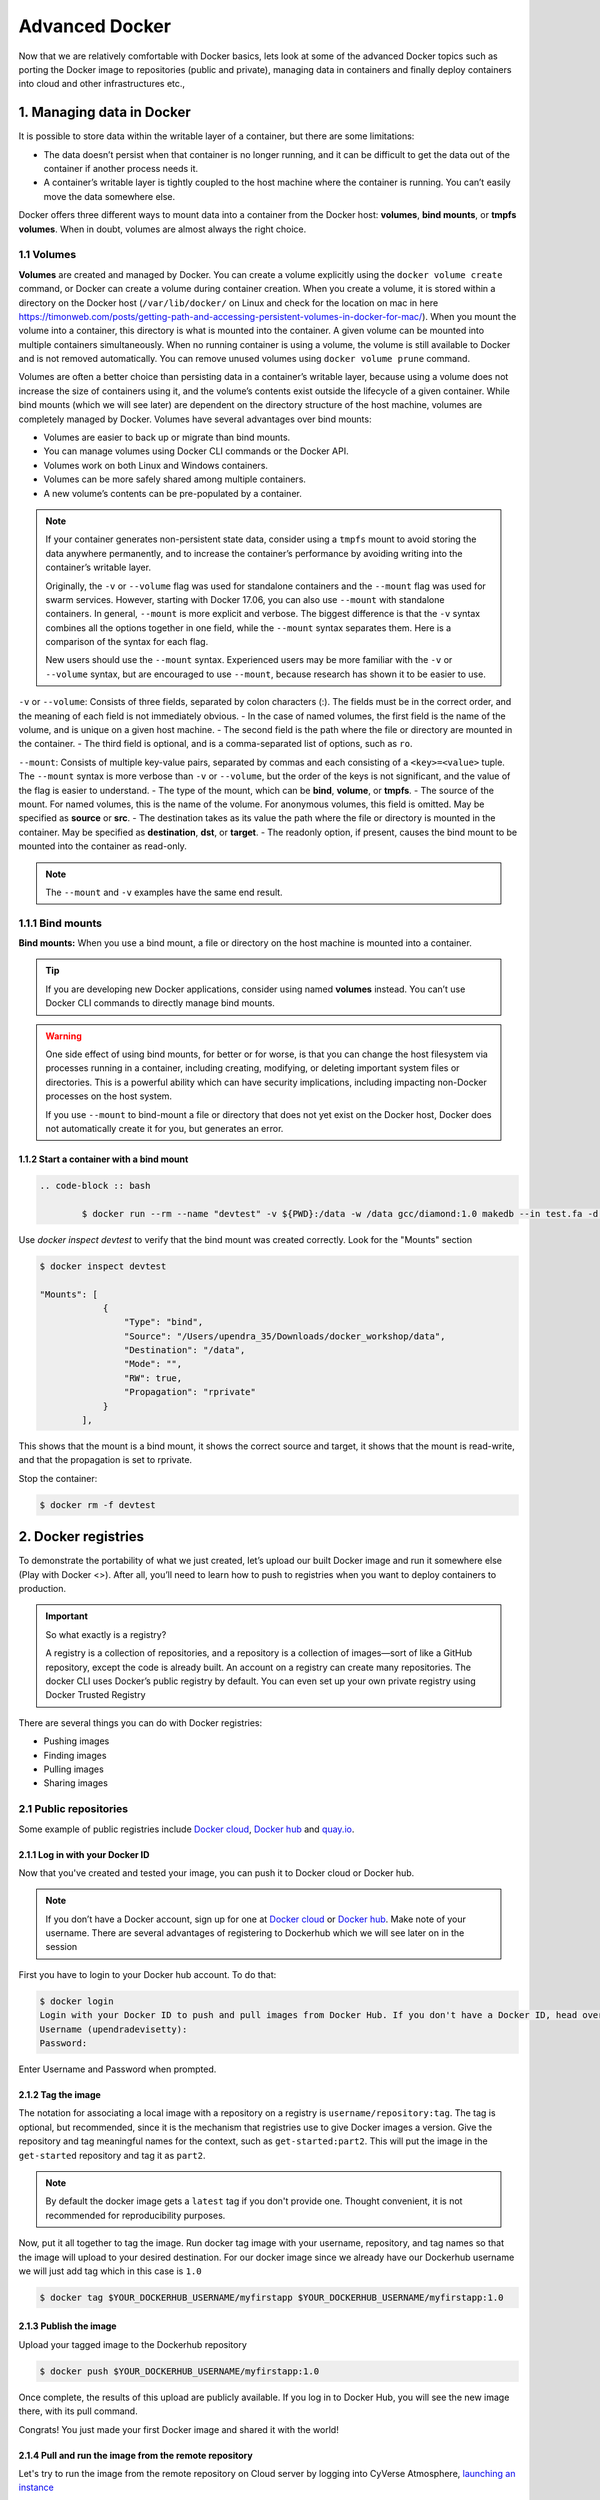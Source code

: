 **Advanced Docker**
-------------------

Now that we are relatively comfortable with Docker basics, lets look at some of the advanced Docker topics such as porting the Docker image to repositories (public and private), managing data in containers and finally deploy containers into cloud and other infrastructures etc.,

1. Managing data in Docker
==========================

It is possible to store data within the writable layer of a container, but there are some limitations:

- The data doesn’t persist when that container is no longer running, and it can be difficult to get the data out of the container if another process needs it.

- A container’s writable layer is tightly coupled to the host machine where the container is running. You can’t easily move the data somewhere else.

Docker offers three different ways to mount data into a container from the Docker host: **volumes**, **bind mounts**, or **tmpfs volumes**. When in doubt, volumes are almost always the right choice.

1.1 Volumes 
~~~~~~~~~~~

**Volumes** are created and managed by Docker. You can create a volume explicitly using the ``docker volume create`` command, or Docker can create a volume during container creation. When you create a volume, it is stored within a directory on the Docker host (``/var/lib/docker/`` on Linux and check for the location on mac in here https://timonweb.com/posts/getting-path-and-accessing-persistent-volumes-in-docker-for-mac/). When you mount the volume into a container, this directory is what is mounted into the container. A given volume can be mounted into multiple containers simultaneously. When no running container is using a volume, the volume is still available to Docker and is not removed automatically. You can remove unused volumes using ``docker volume prune`` command. 

|volumes|

Volumes are often a better choice than persisting data in a container’s writable layer, because using a volume does not increase the size of containers using it, and the volume’s contents exist outside the lifecycle of a given container. While bind mounts (which we will see later) are dependent on the directory structure of the host machine, volumes are completely managed by Docker. Volumes have several advantages over bind mounts:

- Volumes are easier to back up or migrate than bind mounts.
- You can manage volumes using Docker CLI commands or the Docker API.
- Volumes work on both Linux and Windows containers.
- Volumes can be more safely shared among multiple containers.
- A new volume’s contents can be pre-populated by a container.

.. Note::

	If your container generates non-persistent state data, consider using a ``tmpfs`` mount to avoid storing the data anywhere permanently, and to increase the container’s performance by avoiding writing into the container’s writable layer.

	Originally, the ``-v`` or ``--volume`` flag was used for standalone containers and the ``--mount`` flag was used for swarm services. However, starting with Docker 17.06, you can also use ``--mount`` with standalone containers. In general, ``--mount`` is more explicit and verbose. The biggest difference is that the ``-v`` syntax combines all the options together in one field, while the ``--mount`` syntax separates them. Here is a comparison of the syntax for each flag.

 	New users should use the ``--mount`` syntax. Experienced users may be more familiar with the ``-v`` or ``--volume`` syntax, but are encouraged to use ``--mount``, because research has shown it to be easier to use.

``-v`` or ``--volume``: Consists of three fields, separated by colon characters (:). The fields must be in the correct order, and the meaning of each field is not immediately obvious.
- In the case of named volumes, the first field is the name of the volume, and is unique on a given host machine.
- The second field is the path where the file or directory are mounted in the container.
- The third field is optional, and is a comma-separated list of options, such as ``ro``.

``--mount``: Consists of multiple key-value pairs, separated by commas and each consisting of a ``<key>=<value>`` tuple. The ``--mount`` syntax is more verbose than ``-v`` or ``--volume``, but the order of the keys is not significant, and the value of the flag is easier to understand.
- The type of the mount, which can be **bind**, **volume**, or **tmpfs**.
- The source of the mount. For named volumes, this is the name of the volume. For anonymous volumes, this field is omitted. May be specified as **source** or **src**.
- The destination takes as its value the path where the file or directory is mounted in the container. May be specified as **destination**, **dst**, or **target**.
- The readonly option, if present, causes the bind mount to be mounted into the container as read-only.

.. Note::

	The ``--mount`` and ``-v`` examples have the same end result.

1.1.1 Bind mounts
~~~~~~~~~~~~~~~~~

**Bind mounts:** When you use a bind mount, a file or directory on the host machine is mounted into a container. 

.. tip::

	If you are developing new Docker applications, consider using named **volumes** instead. You can’t use Docker CLI commands to directly manage bind mounts.

|bind_mount|

.. Warning:: 

	One side effect of using bind mounts, for better or for worse, is that you can change the host filesystem via processes running in a container, including creating, modifying, or deleting important system files or directories. This is a powerful ability which can have security implications, including impacting non-Docker processes on the host system.

	If you use ``--mount`` to bind-mount a file or directory that does not yet exist on the Docker host, Docker does not automatically create it for you, but generates an error.

1.1.2 Start a container with a bind mount
^^^^^^^^^^^^^^^^^^^^^^^^^^^^^^^^^^^^^^^^^

.. code-block:: bash

	.. code-block :: bash

		$ docker run --rm --name "devtest" -v ${PWD}:/data -w /data gcc/diamond:1.0 makedb --in test.fa -d nr

Use `docker inspect devtest` to verify that the bind mount was created correctly. Look for the "Mounts" section

.. code-block::

	$ docker inspect devtest

	"Mounts": [
	            {
	                "Type": "bind",
	                "Source": "/Users/upendra_35/Downloads/docker_workshop/data",
	                "Destination": "/data",
	                "Mode": "",
	                "RW": true,
	                "Propagation": "rprivate"
	            }
	        ],

This shows that the mount is a bind mount, it shows the correct source and target, it shows that the mount is read-write, and that the propagation is set to rprivate.

Stop the container:

.. code-block:: bash

	$ docker rm -f devtest

2. Docker registries
====================

To demonstrate the portability of what we just created, let’s upload our built Docker image and run it somewhere else (Play with Docker <>). After all, you’ll need to learn how to push to registries when you want to deploy containers to production.

.. important::

	So what exactly is a registry?

	A registry is a collection of repositories, and a repository is a collection of images—sort of like a GitHub repository, except the code is already built. An account on a registry can create many repositories. The docker CLI uses Docker’s public registry by default. You can even set up your own private registry using Docker Trusted Registry

There are several things you can do with Docker registries:

- Pushing images 
- Finding images
- Pulling images
- Sharing images

2.1 Public repositories 
~~~~~~~~~~~~~~~~~~~~~~~

Some example of public registries include `Docker cloud <https://cloud.docker.com/>`_, `Docker hub <https://hub.docker.com/>`_ and `quay.io <https://quay.io/>`_.

2.1.1 Log in with your Docker ID
^^^^^^^^^^^^^^^^^^^^^^^^^^^^^^^^

Now that you've created and tested your image, you can push it to Docker cloud or Docker hub.

.. Note::

	If you don’t have a Docker account, sign up for one at `Docker cloud <https://cloud.docker.com/>`_ or `Docker hub <https://hub.docker.com/>`_. Make note of your username. There are several advantages of registering to Dockerhub which we will see later on in the session

First you have to login to your Docker hub account. To do that:

.. code-block:: bash

	$ docker login
	Login with your Docker ID to push and pull images from Docker Hub. If you don't have a Docker ID, head over to https://hub.docker.com to create one.
	Username (upendradevisetty):                 
	Password:

Enter Username and Password when prompted.

2.1.2 Tag the image
^^^^^^^^^^^^^^^^^^^

The notation for associating a local image with a repository on a registry is ``username/repository:tag``. The tag is optional, but recommended, since it is the mechanism that registries use to give Docker images a version. Give the repository and tag meaningful names for the context, such as ``get-started:part2``. This will put the image in the ``get-started`` repository and tag it as ``part2``.

.. Note::

	By default the docker image gets a ``latest`` tag if you don't provide one. Thought convenient, it is not recommended for reproducibility purposes.

Now, put it all together to tag the image. Run docker tag image with your username, repository, and tag names so that the image will upload to your desired destination. For our docker image since we already have our Dockerhub username we will just add tag which in this case is ``1.0``

.. code-block:: bash

	$ docker tag $YOUR_DOCKERHUB_USERNAME/myfirstapp $YOUR_DOCKERHUB_USERNAME/myfirstapp:1.0

2.1.3 Publish the image
^^^^^^^^^^^^^^^^^^^^^^^

Upload your tagged image to the Dockerhub repository

.. code-block:: bash

	$ docker push $YOUR_DOCKERHUB_USERNAME/myfirstapp:1.0	

Once complete, the results of this upload are publicly available. If you log in to Docker Hub, you will see the new image there, with its pull command.

|docker_image|

Congrats! You just made your first Docker image and shared it with the world!

2.1.4 Pull and run the image from the remote repository
^^^^^^^^^^^^^^^^^^^^^^^^^^^^^^^^^^^^^^^^^^^^^^^^^^^^^^^

Let's try to run the image from the remote repository on Cloud server by logging into CyVerse Atmosphere, `launching an instance <../atmosphere/boot.html>`_

First install Docker on Atmosphere using from here ``https://docs.docker.com/install/linux/docker-ce/ubuntu`` or alternatively you can use ``ezd`` command which is a short-cut command for installing Docker on Atmosphere

.. code-block:: bash

	$ ezd

Now run the following command to run the docker image from Dockerhub

.. code-block:: bash

	$ sudo docker run -d -p 8888:5000 --name myfirstapp $YOUR_DOCKERHUB_USERNAME/myfirstapp:1.0

.. Note::

	You don't have to run ``docker pull`` since if the image isn’t available locally on the machine, Docker will pull it from the repository.

Head over to ``http://<ipaddress>:8888`` and your app should be live. 

2.2 Private repositories
~~~~~~~~~~~~~~~~~~~~~~~~

In an earlier part, we had looked at the Docker Hub, which is a public registry that is hosted by Docker. While the Dockerhub plays an important role in giving public visibility to your Docker images and for you to utilize quality Docker images put up by others, there is a clear need to setup your own private registry too for your team/organization. For example, CyVerse has it own private registry which will be used to push the Docker images.

2.2.1 Pull down the Registry Image
^^^^^^^^^^^^^^^^^^^^^^^^^^^^^^^^^^

You might have guessed by now that the registry must be available as a Docker image from the Docker Hub and it should be as simple as pulling the image down and running that. You are correct!

A Dockerhub search on the keyword ``registry`` brings up the following image as the top result:

|private_registry|

Run a container from ``registry`` Dockerhub image

.. code-block:: bash

	$ docker run -d -p 5000:5000 --name registry registry:2

Run ``docker ps -l`` to check the recent container from this Docker image

.. code-block:: bash

	$ docker ps -l
	CONTAINER ID        IMAGE               COMMAND                  CREATED             STATUS              PORTS                    NAMES
	6e44a0459373        registry:2          "/entrypoint.sh /e..."   11 seconds ago      Up 10 seconds       0.0.0.0:5000->5000/tcp   registry

2.2.2 Tag the image that you want to push
^^^^^^^^^^^^^^^^^^^^^^^^^^^^^^^^^^^^^^^^^

Next step is to tag your image under the registry namespace and push it there

.. code-block:: bash

	$ REGISTRY=localhost:5000

	$ docker tag $YOUR_DOCKERHUB_USERNAME/myfirstapp:1.0 $REGISTRY/$(whoami)/myfirstapp:1.0

2.2.3 Publish the image into the local registry
^^^^^^^^^^^^^^^^^^^^^^^^^^^^^^^^^^^^^^^^^^^^^^^

Finally push the image to the local registry

.. code-block:: bash

	$ docker push $REGISTRY/$(whoami)/myfirstapp:1.0
	The push refers to a repository [localhost:5000/upendra_35/myfirstapp]
	64436820c85c: Pushed 
	831cff83ec9e: Pushed 
	c3497b2669a8: Pushed 
	1c5b16094682: Pushed 
	c52044a91867: Pushed 
	60ab55d3379d: Pushed 
	1.0: digest: sha256:5095dea8b2cf308c5866ef646a0e84d494a00ff0e9b2c8e8313a176424a230ce size: 1572

2.2.4 Pull and run the image from the local repository
^^^^^^^^^^^^^^^^^^^^^^^^^^^^^^^^^^^^^^^^^^^^^^^^^^^^^^

You can also pull the image from the local repository similar to how you pull it from Dockerhub and run a container from it

.. code-block:: bash

	$ docker run -d -P --name=myfirstapplocal $REGISTRY/$(whoami)/myfirstapp:1.0

3. Automated Docker image building from github
==============================================

An automated build is a Docker image build that is triggered by a code change in a GitHub or Bitbucket repository. By linking a remote code repository to a Dockerhub automated build repository, you can build a new Docker image every time a code change is pushed to your code repository.

A build context is a Dockerfile and any files at a specific location. For an automated build, the build context is a repository containing a Dockerfile.

Automated Builds have several advantages:

- Images built in this way are built exactly as specified.
- The Dockerfile is available to anyone with access to your Docker Hub repository.
- Your repository is kept up-to-date with code changes automatically.
- Automated Builds are supported for both public and private repositories on both GitHub and Bitbucket.

3.1 Prerequisites
~~~~~~~~~~~~~~~~~

To use automated builds, you first must have an account on `Docker Hub <https://hub.docker.com>`_ and on the hosted repository provider (`GitHub <https://github.com/>`_ or `Bitbucket <https://bitbucket.org/>`_). While Dockerhub supports linking both GitHub and Bitbucket repositories, here we will use a GitHub repository. If you don't already have one, make sure you have a GitHub account. A basic account is free

.. Note::

	- If you have previously linked your Github or Bitbucket account, you must have chosen the Public and Private connection type. To view your current connection settings, log in to Docker Hub and choose Profile > Settings > Linked Accounts & Services.

	- Building Windows containers is not supported.

3.2 Link your Docker Hub account to GitHub
~~~~~~~~~~~~~~~~~~~~~~~~~~~~~~~~~~~~~~~~~~

1.	Log into Docker Hub.

2.	Navigate to `Profile > Settings > Linked Accounts & Services <https://hub.docker.com/account/authorized-services/>`_.

3.	Click the ``Link GitHub``.
	The system prompts you to choose between **Public and Private** and **Limited Access**. The **Public** and **Private** connection type is required if you want to use the Automated Builds.

4.	Press ``Select`` under **Public and Private** connection type.
	If you are not logged into GitHub, the system prompts you to enter GitHub credentials before prompting you to grant access. After you grant access to your code repository, the system returns you to Docker Hub and the link is complete.

After you grant access to your code repository, the system returns you to Docker Hub and the link is complete. For example, github linked hosted repository looks like this:

|auto_build-1|

3.3 Create a new automated build
~~~~~~~~~~~~~~~~~~~~~~~~~~~~~~~~~

Automated build repositories rely on the integration with your github code repository to build. 

Let's create an automatic build for our ``flask-app`` using the instructions below:

1. Initialize git repository for the `flask-app` directory

.. code-block:: bash

	$ git init
	Initialized empty Git repository in /Users/upendra_35/Documents/git.repos/flask-app/.git/
	
	$ git status
	On branch master

	Initial commit

	Untracked files:
  	(use "git add <file>..." to include in what will be committed)

		Dockerfile
		app.py
		requirements.txt
		templates/

	nothing added to commit but untracked files present (use "git add" to track) 

	$ git add * && git commit -m"Add files and folders"
	[master (root-commit) cfdf021] Add files and folders
	 4 files changed, 75 insertions(+)
	 create mode 100644 Dockerfile
	 create mode 100644 app.py
	 create mode 100644 requirements.txt
	 create mode 100644 templates/index.html

2. Create a new repository on github by navigating to this url - https://github.com/new

|create_repo|

3. Push the repository to github

|create_repo2|

.. code-block:: bash

	$ git remote add origin https://github.com/upendrak/flask-app.git

	$ git push -u origin master
	Counting objects: 7, done.
	Delta compression using up to 8 threads.
	Compressing objects: 100% (5/5), done.
	Writing objects: 100% (7/7), 1.44 KiB | 0 bytes/s, done.
	Total 7 (delta 0), reused 0 (delta 0)
	To https://github.com/upendrak/flask-app.git
	 * [new branch]      master -> master
	Branch master set up to track remote branch master from origin.

4.	Select ``Create`` > ``Create Automated Build`` from Docker Hub.

- The system prompts you with a list of User/Organizations and code repositories. 

- For now select your GitHub account from the User/Organizations list on the left. The list of repositories change.

- Pick the project to build. In this case ``flask-app``. Type in "Conainer Camp flask-app" in the Short Description box.

- If you have a long list of repos, use the filter box above the list to restrict the list. After you select the project, the system displays the Create Automated Build dialog.

|auto_build-2|

.. Note::

	The dialog assumes some defaults which you can customize. By default, Docker builds images for each branch in your repository. It assumes the Dockerfile lives at the root of your source. When it builds an image, Docker tags it with the branch name.

5.	Customize the automated build by pressing the ``Click here to customize`` behavior link.

|auto_build-2.1|

Specify which code branches or tags to build from. You can build by a code branch or by an image tag. You can enter a specific value or use a regex to select multiple values. To see examples of regex, press the Show More link on the right of the page.

- Enter the ``master`` (default) for the name of the branch.

- Leave the Dockerfile location as is.

- Recall the file is in the root of your code repository.

- Specify ``1.0`` for the Tag Name.

6.	Click ``Create``.

.. important::

	During the build process, Docker copies the contents of your Dockerfile to Docker Hub. The Docker community (for public repositories) or approved team members/orgs (for private repositories) can then view the Dockerfile on your repository page.

	The build process looks for a README.md in the same directory as your Dockerfile. If you have a README.md file in your repository, it is used in the repository as the full description. If you change the full description after a build, it’s overwritten the next time the Automated Build runs. To make changes, modify the README.md in your Git repository.

.. warning:: 

	You can only trigger one build at a time and no more than one every five minutes. If you already have a build pending, or if you recently submitted a build request, Docker ignores new requests.

It can take a few minutes for your automated build job to be created. When the system is finished, it places you in the detail page for your Automated Build repository.

7. Manually Trigger a Build

Before you trigger an automated build by pushing to your GitHub ``flask-app`` repo, you'll trigger a manual build. Triggering a manual build ensures everything is working correctly.

From your automated build page choose ``Build Settings``

|auto_build-5|

Press ``Trigger`` button and finally click ``Save Changes``.

.. Note::

	Docker builds everything listed whenever a push is made to the code repository. If you specify a particular branch or tag, you can manually build that image by pressing the Trigger. If you use a regular expression syntax (regex) to define your build branch or tag, Docker does not give you the option to manually build.

|auto_build-6|

8. Review the build results

The Build Details page shows a log of your build systems:

Navigate to the ``Build Details`` page.

Wait until your image build is done.

You may have to manually refresh the page and your build may take several minutes to complete.

|auto_build-7|

Exercise 1 (5-10 mins): Updating and automated building
~~~~~~~~~~~~~~~~~~~~~~~~~~~~~~~~~~~~~~~~~~~~~~~~~~~~~~~

- Add some more cat pics to the `app.py` file
- Add, Commit and Push it to your github repo
- Trigger automatic build with a new tag (2.0) on Dockerhub
- Run an instance to make sure the new pics show up
- Share your Dockerhub link url on Slack

4. Docker Compose for multi container apps
==========================================

**Docker Compose** is a tool for defining and running your multi-container Docker applications. 

Main advantages of Docker compose include:

- Your applications can be defined in a YAML file where all the options that you used in ``docker run`` are now defined (Reproducibility).
- It allows you to manage your application as a single entity rather than dealing with individual containers (Simplicity).

Let's now create a simple web app with Docker Compose using Flask (which you already seen before) and Redis. We will end up with a Flask container and a Redis container all on one host.

.. Note::

	The code for the above compose example is available `here <https://github.com/upendrak/compose_flask>`_

1. You’ll need a directory for your project on your host machine:

.. code-block:: bash

	$ mkdir compose_flask && cd compose_flask

2. Add the following to `requirements.txt` inside `compose_flask` directory:

.. code-block:: bash

	flask
	redis

3. Copy and paste the following code into a new file called `app.py` inside `compose_flask` directory:

.. code-block:: bash

	from flask import Flask
	from redis import Redis

	app = Flask(__name__)
	redis = Redis(host='redis', port=6379)

	@app.route('/')
	def hello():
	    redis.incr('hits')
	    return 'This Compose/Flask demo has been viewed %s time(s).' % redis.get('hits')

	if __name__ == "__main__":
	    app.run(host="0.0.0.0", debug=True)


4. Create a Dockerfile with the following code inside ``compose_flask`` directory:

.. code-block:: bash

	FROM python:2.7
	ADD . /code
	WORKDIR /code
	RUN pip install -r requirements.txt
	CMD python app.py

5. Add the following code to a new file, ``docker-compose.yml``, in your project directory:

.. code-block:: bash

	version: '2'
	services:
	    web:
	        restart: always
	        build: .
	        ports:
	            - "8888:5000"
	        volumes:
	            - .:/code
	        depends_on:
	            - redis
	    redis:
	        restart: always
	        image: redis

A brief explanation of ``docker-compose.yml`` is as below:

- ``restart: always`` means that it will restart whenever it fails.
- We define two services, **web** and **redis**.
- The web service builds from the Dockerfile in the current directory.
- Forwards the container’s exposed port (5000) to port 8888 on the host.
- Mounts the project directory on the host to /code inside the container (allowing you to modify the code without having to rebuild the image).
- ``depends_on`` links the web service to the Redis service.
- The redis service uses the latest Redis image from Docker Hub.

.. Note::

	Docker for Mac and Docker Toolbox already include Compose along with other Docker apps, so Mac users do not need to install Compose separately.
	Docker for Windows and Docker Toolbox already include Compose along with other Docker apps, so most Windows users do not need to install Compose separately.

	For Linux users 

	.. code-block:: bash

		sudo curl -L https://github.com/docker/compose/releases/download/1.19.0/docker-compose-`uname -s`-`uname -m` -o /usr/local/bin/docker-compose

		sudo chmod +x /usr/local/bin/docker-compose

5. Build and Run with ``docker-compose up -d`` command

.. code-block:: bash

	$ docker-compose up -d

	Building web
	Step 1/5 : FROM python:2.7
	2.7: Pulling from library/python
	f49cf87b52c1: Already exists
	7b491c575b06: Already exists
	b313b08bab3b: Already exists
	51d6678c3f0e: Already exists
	09f35bd58db2: Already exists
	f7e0c30e74c6: Pull complete
	c308c099d654: Pull complete
	339478b61728: Pull complete
	Digest: sha256:8cb593cb9cd1834429f0b4953a25617a8457e2c79b3e111c0f70bffd21acc467
	Status: Downloaded newer image for python:2.7
	 ---> 9e92c8430ba0
	Step 2/5 : ADD . /code
	 ---> 746bcecfc3c9
	Step 3/5 : WORKDIR /code
	 ---> c4cf3d6cb147
	Removing intermediate container 84d850371a36
	Step 4/5 : RUN pip install -r requirements.txt
	 ---> Running in d74c2e1cfbf7
	Collecting flask (from -r requirements.txt (line 1))
	  Downloading Flask-0.12.2-py2.py3-none-any.whl (83kB)
	Collecting redis (from -r requirements.txt (line 2))
	  Downloading redis-2.10.6-py2.py3-none-any.whl (64kB)
	Collecting itsdangerous>=0.21 (from flask->-r requirements.txt (line 1))
	  Downloading itsdangerous-0.24.tar.gz (46kB)
	Collecting Jinja2>=2.4 (from flask->-r requirements.txt (line 1))
	  Downloading Jinja2-2.10-py2.py3-none-any.whl (126kB)
	Collecting Werkzeug>=0.7 (from flask->-r requirements.txt (line 1))
	  Downloading Werkzeug-0.14.1-py2.py3-none-any.whl (322kB)
	Collecting click>=2.0 (from flask->-r requirements.txt (line 1))
	  Downloading click-6.7-py2.py3-none-any.whl (71kB)
	Collecting MarkupSafe>=0.23 (from Jinja2>=2.4->flask->-r requirements.txt (line 1))
	  Downloading MarkupSafe-1.0.tar.gz
	Building wheels for collected packages: itsdangerous, MarkupSafe
	  Running setup.py bdist_wheel for itsdangerous: started
	  Running setup.py bdist_wheel for itsdangerous: finished with status 'done'
	  Stored in directory: /root/.cache/pip/wheels/fc/a8/66/24d655233c757e178d45dea2de22a04c6d92766abfb741129a
	  Running setup.py bdist_wheel for MarkupSafe: started
	  Running setup.py bdist_wheel for MarkupSafe: finished with status 'done'
	  Stored in directory: /root/.cache/pip/wheels/88/a7/30/e39a54a87bcbe25308fa3ca64e8ddc75d9b3e5afa21ee32d57
	Successfully built itsdangerous MarkupSafe
	Installing collected packages: itsdangerous, MarkupSafe, Jinja2, Werkzeug, click, flask, redis
	Successfully installed Jinja2-2.10 MarkupSafe-1.0 Werkzeug-0.14.1 click-6.7 flask-0.12.2 itsdangerous-0.24 redis-2.10.6
	 ---> 5cc574ff32ed
	Removing intermediate container d74c2e1cfbf7
	Step 5/5 : CMD python app.py
	 ---> Running in 3ddb7040e8be
	 ---> e911b8e8979f
	Removing intermediate container 3ddb7040e8be
	Successfully built e911b8e8979f
	Successfully tagged composeflask_web:latest

And that’s it! You should be able to see the Flask application running on ``http://localhost:8888`` or ``<ipaddress>:8888``

|dc-1|

Exercise 2 (10 mins)
~~~~~~~~~~~~~~~~~~~~

- Change the greeting in ``app.py`` and save it. For example, change the ``This Compose/Flask demo has been viewed`` message to ``This Container Camp Workshop demo has been viewed``
- Refresh the `app` in your browser. What do you see now?
- Create a automatic build for ``compose-flask`` project directory
- Share your Dockerhub link url on Slack

5. Improving your data science workflow using Docker containers (Containerized Data Science)
============================================================================================

For a data scientist, running a container that is already equipped with the libraries and tools needed for a particular analysis eliminates the need to spend hours debugging packages across different environments or configuring custom environments.

But why Set Up a Data Science Environment in a Container?

- One reason is speed. We want data scientists using our platform to launch a Jupyter or RStudio session in minutes, not hours. We also want them to have that fast user experience while still working in a governed, central architecture (rather than on their local machines). 

- Containerization benefits both data science and IT/technical operations teams. In the DataScience.com Platform, for instance, we allow IT to configure environments with different languages, libraries, and settings in an admin dashboard and make those images available in the dropdown menu when a data scientist launches a session. These environments can be selected for any run, session, scheduled job, or API. (Or you don’t have to configure anything at all. We provide plenty of standard environment templates to choose from.)

- Ultimately, containers solve a lot of common problems associated with doing data science work at the enterprise level. They take the pressure off of IT to produce custom environments for every analysis, standardize how data scientists work, and ensure that old code doesn’t stop running because of environment changes. To start using containers and our library of curated images to do collaborative data science work, request a demo of our platform today.

- Configuring a data science environment can be a pain. Dealing with inconsistent package versions, having to dive through obscure error messages, and having to wait hours for packages to compile can be frustrating. This makes it hard to get started with data science in the first place, and is a completely arbitrary barrier to entry.

Thanks to the rich ecosystem, there are already several readily available images for the common components in data science pipelines. Here are some Docker images to help you quickly spin up your own data science pipeline:

- `MySQL <https://hub.docker.com/_/mysql/>`_
- `Postgres <https://hub.docker.com/_/postgres/>`_
- `Redmine <https://hub.docker.com/_/redmine/>`_
- `MongoDB <https://hub.docker.com/_/mongo/>`_
- `Hadoop <https://hub.docker.com/r/sequenceiq/hadoop-docker/>`_
- `Spark <https://hub.docker.com/r/sequenceiq/spark/>`_
- `Zookeeper <https://hub.docker.com/r/wurstmeister/zookeeper/>`_
- `Kafka <https://github.com/spotify/docker-kafka>`_
- `Cassandra <https://hub.docker.com/_/cassandra/>`_
- `Storm <https://github.com/wurstmeister/storm-docker>`_
- `Flink <https://github.com/apache/flink/tree/master/flink-contrib/docker-flink>`_
- `R <https://github.com/rocker-org/rocker>`_

Motivation: Say you want to play around with some cool data science libraries in Python or R but what you don’t want to do is spend hours on installing Python or R, working out what libraries you need, installing each and every one and then messing around with the tedium of getting things to work just right on your version of Linux/Windows/OSX/OS9 — well this is where Docker comes to the rescue! With Docker we can get a Jupyter ‘Data Science’ notebook stack up and running in no time at all. Let’s get started! We will see few examples of thse in the following sections...

.. Note::

	The above code can be found in this `github <https://github.com/upendrak/jupyternotebook_docker>`_

1. Launch a Jupyter notebook conatiner

Docker allows us to run a ‘ready to go’ Jupyter data science stack in what’s known as a container:

1.1 Create a `docker-compose.yml` file

.. code-block:: bash

	$ mkdir jn && cd jn

.. code-block:: bash
	
	version: '2'

	services:
	  datascience-notebook:
	    image: jupyter/datascience-notebook
	    volumes:
	      - .:/data
	    ports:
	      - 8888:8888
	    container_name: datascience-notebook-container

.. Note::

	The ``jupyter/datascience-notebook`` image can be found on dockerhub

|jn_ss|

1.2 Run container using docker-compose file

.. code-block:: bash

	$ docker-compose up
	Creating datascience-notebook-container ... 
	Creating datascience-notebook-container ... done
	Attaching to datascience-notebook-container
	datascience-notebook-container | Execute the command: jupyter notebook
	datascience-notebook-container | [I 08:44:31.312 NotebookApp] Writing notebook server cookie secret to /home/jovyan/.local/share/jupyter/runtime/notebook_cookie_secret
	datascience-notebook-container | [W 08:44:31.332 NotebookApp] WARNING: The notebook server is listening on all IP addresses and not using encryption. This is not 	recommended.
	datascience-notebook-container | [I 08:44:31.370 NotebookApp] JupyterLab alpha preview extension loaded from /opt/conda/lib/python3.6/site-packages/jupyterlab
	datascience-notebook-container | JupyterLab v0.27.0
	datascience-notebook-container | Known labextensions:
	datascience-notebook-container | [I 08:44:31.373 NotebookApp] Running the core application with no additional extensions or settings
	datascience-notebook-container | [I 08:44:31.379 NotebookApp] Serving notebooks from local directory: /home/jovyan
	datascience-notebook-container | [I 08:44:31.379 NotebookApp] 0 active kernels 
	datascience-notebook-container | [I 08:44:31.379 NotebookApp] The Jupyter Notebook is running at: http://[all ip addresses on your 	system]:8888/?token=dfb50de6c1da091fd62336ac52cdb88de5fe339eb0faf478
	datascience-notebook-container | [I 08:44:31.379 NotebookApp] Use Control-C to stop this server and shut down all kernels (twice to skip confirmation).
	datascience-notebook-container | [C 08:44:31.380 NotebookApp] 
	datascience-notebook-container |     
	datascience-notebook-container |     Copy/paste this URL into your browser when you connect for the first time,
	datascience-notebook-container |     to login with a token:
	datascience-notebook-container |         http://localhost:8888/?token=dfb50de6c1da091fd62336ac52cdb88de5fe339eb0faf478

The last line is a URL that we need to copy and paste into our browser to access our new Jupyter stack:

.. code-block:: bash

	http://localhost:8888/?token=dfb50de6c1da091fd62336ac52cdb88de5fe339eb0faf478

.. warning::

	Do not copy and paste the above URL in your browser as this URL is specific to my environment.

Once you’ve done that you should be greeted by your very own containerised Jupyter service!

|jn_login|

To create your first notebook, drill into the work directory and then click on the ‘New’ button on the right hand side and choose ‘Python 3’ to create a new Python 3 based Notebook. 

|jn_login2|

Now you can write your python code. Here is an example

|jn_login3|

|jn_login3.5|

To shut down the container once you’re done working, simply hit Ctrl-C in the terminal/command prompt. Your work will all be saved on your actual machine in the path we set in our Docker compose file. And there you have it — a quick and easy way to start using Jupyter notebooks with the magic of Docker.

2. Launch a R-Studio container

Next, we will see a Docker image from Rocker which will allow us to run RStudio inside the container and has many useful R packages already installed.

|rstudio_ss|

.. code-block:: bash

	$ docker run --rm -d -p 8787:8787 rocker/rstudio:3.4.3

.. Note:: 
	
	 ``–rm`` ensures that when we quit the container, the container is deleted. If we did not do this, everytime we run a container, a version of it will be saved to our local computer. This can lead to the eventual wastage of a lot of disk space until we manually remove these containers. 

The command above will lead RStudio-Server to launch invisibly. To connect to it, open a browser and enter http://localhost:8787, or <ipaddress>:8787 on cloud 

|rstudio_login2|

Enter ``rstudio`` as username and password. Finally Rstudio shows up and you can run your R command from here

|rstudio_login|

3. Machine learning using Docker

In this simple example we’ll take a sample dataset of fruits metrics (like size, weight, texture) labelled apples and oranges. Then we can predict the fruit given a new set of fruit metrics using scikit-learn’s decision tree

You can find the above code in this `github repo <https://github.com/upendrak/scikit_tree_docker>`_ 

1. Create a directory that consists of all the files

.. code-block:: bash

	$ mkdir scikit_docker && cd scikit_docker

2. Create ``requirements.txt`` file — Contains python modules and has nothing to do with Docker inside the folder - ``scikit_docker``.

.. code-block:: bash

	numpy
	scipy
	scikit-learn

3. Create a file called ``app.py`` inside the folder — ``scikit_docker``

.. code-block:: bash

	from sklearn import tree
	#DataSet
	#[size,weight,texture]
	X = [[181, 80, 44], [177, 70, 43], [160, 60, 38], [154, 54, 37],[166, 65, 40], [190, 90, 47], [175, 64, 39], [177, 70, 40], [159, 55, 37], [171, 75, 42], [181, 85, 43]]

	Y = ['apple', 'apple', 'orange', 'orange', 'apple', 'apple', 'orange', 'orange', 'orange', 'apple', 'apple']

	#classifier - DecisionTreeClassifier
	clf_tree = tree.DecisionTreeClassifier();
	clf_tree = clf_tree.fit(X,Y);

	#test_data
	test_data = [[190,70,42],[172,64,39],[182,80,42]];

	#prediction
	prediction_tree = clf_tree.predict(test_data);

	# Write output to a file
	with open("output.txt", 'w') as fh_out:
		fh_out.write("Prediction of DecisionTreeClassifier:")
		fh_out.write(str(prediction_tree))

4. Create a Dockerfile that contains all the instructions for building a Docker image inside the project directory

.. code-block:: bash

	# Use an official Python runtime as a parent image
	FROM python:3.6-slim
	MAINTAINER Upendra Devisetty <upendra@cyverse.org>
	LABEL Description "This Dockerfile is used to build a scikit-learn’s decision tree image"

	# Set the working directory to /app
	WORKDIR /app

	# Copy the current directory contents into the container at /app
	ADD . /app

	# Install any needed packages specified in requirements.txt
	RUN pip install -r requirements.txt

	# Define environment variable
	ENV NAME World

	# Run app.py when the container launches
	CMD ["python", "app.py"]

5. Create a Docker compose YAML file

.. code-block:: bash

	version: '2'
	services:
	    datasci:
	        build: .
	        volumes:
	            - .:/app

5. Now Build and Run the Docker image using `docker-compose up` command to predict the fruit given a new set of fruit metrics

.. code-block:: bash

	$ docker-compose up 
	Building datasci
	Step 1/8 : FROM python:3.6-slim
	 ---> dc41c0491c65
	Step 2/8 : MAINTAINER Upendra Devisetty <upendra@cyverse.org>
	 ---> Running in 95a4da823100
	 ---> 7c4d5b78bb0a
	Removing intermediate container 95a4da823100
	Step 3/8 : LABEL Description "This Dockerfile is used to build a scikit-learn’s decision tree image"
	 ---> Running in e8000ae57a7d
	 ---> d872e29971e3
	Removing intermediate container e8000ae57a7d
	Step 4/8 : WORKDIR /app
	 ---> 083eb3e4fb16
	Removing intermediate container c965871286f9
	Step 5/8 : ADD . /app
	 ---> 82b1dbdbe759
	Step 6/8 : RUN pip install -r requirements.txt
	 ---> Running in 3c82f7d5dd95
	Collecting numpy (from -r requirements.txt (line 1))
	  Downloading numpy-1.14.0-cp36-cp36m-manylinux1_x86_64.whl (17.2MB)
	Collecting scipy (from -r requirements.txt (line 2))
	  Downloading scipy-1.0.0-cp36-cp36m-manylinux1_x86_64.whl (50.0MB)
	Collecting scikit-learn (from -r requirements.txt (line 3))
	  Downloading scikit_learn-0.19.1-cp36-cp36m-manylinux1_x86_64.whl (12.4MB)
	Installing collected packages: numpy, scipy, scikit-learn
	Successfully installed numpy-1.14.0 scikit-learn-0.19.1 scipy-1.0.0
	 ---> 3d402c23203f
	Removing intermediate container 3c82f7d5dd95
	Step 7/8 : ENV NAME World
	 ---> Running in d0468b521e81
	 ---> 9cd31e8e7c95
	Removing intermediate container d0468b521e81
	Step 8/8 : CMD python app.py
	 ---> Running in 051bd2235697
	 ---> 36bb4c3d9183
	Removing intermediate container 051bd2235697
	Successfully built 36bb4c3d9183
	Successfully tagged scikitdocker_datasci:latest
	WARNING: Image for service datasci was built because it did not already exist. To rebuild this image you must use `docker-compose build` or `docker-compose up --build`.
	Creating scikitdocker_datasci_1 ... 
	Creating scikitdocker_datasci_1 ... done
	Attaching to scikitdocker_datasci_1
	scikitdocker_datasci_1 exited with code 0

Use ``docker-compose rm`` to remove the container after docker-compose finish running

.. code-block:: bash

	docker-compose rm 
	Going to remove scikitdocker_datasci_1
	Are you sure? [yN] y
	Removing scikitdocker_datasci_1 ... done

You will find the ouput file in the ``scikit_docker`` folder with the following contents

.. code-block:: bash

	$ cat output.txt 
	Prediction of DecisionTreeClassifier:['apple' 'orange' 'apple']

.. |docker_image| image:: ../img/docker_image.png
  :width: 750
  :height: 700 

.. |private_registry| image:: ../img/private_registry.png
  :width: 750
  :height: 700 

.. |create_repo| image:: ../img/create_repo.png
  :width: 750
  :height: 700 

.. |create_repo2| image:: ../img/create_repo2.png
  :width: 750
  :height: 700 

.. |auto_build-1| image:: ../img/auto_build-1.png
  :width: 750
  :height: 700 

.. |auto_build-2| image:: ../img/auto_build-2.png
  :width: 750
  :height: 700 

.. |auto_build-2.1| image:: ../img/auto_build-2.1.png
  :width: 750
  :height: 700 

.. |auto_build-3| image:: ../img/auto_build-3.png
  :width: 750
  :height: 700 

.. |auto_build-4| image:: ../img/auto_build-4.png
  :width: 750
  :height: 700 

.. |auto_build-5| image:: ../img/auto_build-5.png
  :width: 750
  :height: 700 

.. |auto_build-6| image:: ../img/auto_build-6.png
  :width: 750
  :height: 700 

.. |auto_build-7| image:: ../img/auto_build-7.png
  :width: 750
  :height: 700 

.. |volumes| image:: ../img/volumes.png
  :width: 750
  :height: 700 

.. |bind_mount| image:: ../img/bind_mount.png
  :width: 750
  :height: 700 

.. |tmpfs| image:: ../img/tmpfs.png
  :width: 750
  :height: 700 

.. |docker-compose| image:: ../img/dc-1.png
  :width: 750
  :height: 700 

.. |jn_ss| image:: ../img/jn_ss.png
  :width: 750
  :height: 700 

.. |jn_login| image:: ../img/jn_login.png
  :width: 750
  :height: 700 

.. |jn_login2| image:: ../img/jn_login2.png
  :width: 750
  :height: 700 

.. |jn_login3.5| image:: ../img/jn_login3.5.png
  :width: 750
  :height: 700 

.. |jn_login3| image:: ../img/jn_login3.png
  :width: 750
  :height: 700 

.. |jn_login4| image:: ../img/jn_login4.png
  :width: 750
  :height: 700 

.. |rstudio_ss| image:: ../img/rstudio_ss.png
  :width: 750
  :height: 700 

.. |rstudio_login2| image:: ../img/rstudio_login2.png
  :width: 750
  :height: 700 

.. |rstudio_login| image:: ../img/rstudio_login.png
  :width: 750
  :height: 700 
